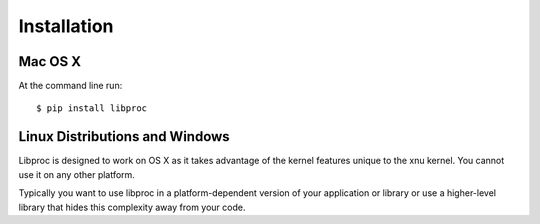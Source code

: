 ============
Installation
============

Mac OS X
========

At the command line run::

    $ pip install libproc

Linux Distributions and Windows
===============================

Libproc is designed to work on OS X as it takes advantage of the kernel
features unique to the xnu kernel. You cannot use it on any other platform. 

Typically you want to use libproc in a platform-dependent version of your
application or library or use a higher-level library that hides this complexity
away from your code.
